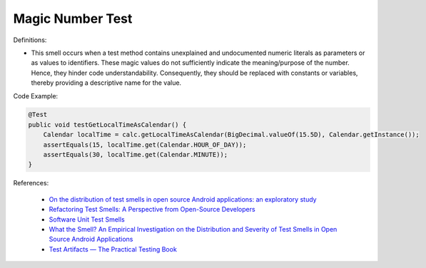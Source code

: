 Magic Number Test
^^^^^
Definitions:

* This smell occurs when a test method contains unexplained and undocumented numeric literals as parameters or as values to identifiers. These magic values do not sufficiently indicate the meaning/purpose of the number. Hence, they hinder code understandability. Consequently, they should be replaced with constants or variables, thereby providing a descriptive name for the value.


Code Example:

.. code-block:: java

  @Test
  public void testGetLocalTimeAsCalendar() {
      Calendar localTime = calc.getLocalTimeAsCalendar(BigDecimal.valueOf(15.5D), Calendar.getInstance());
      assertEquals(15, localTime.get(Calendar.HOUR_OF_DAY));
      assertEquals(30, localTime.get(Calendar.MINUTE));
  }

References:

 * `On the distribution of test smells in open source Android applications: an exploratory study <https://dl.acm.org/doi/10.5555/3370272.3370293>`_
 * `Refactoring Test Smells: A Perspective from Open-Source Developers <https://dl.acm.org/doi/10.1145/3425174.3425212>`_
 * `Software Unit Test Smells <https://testsmells.org/>`_
 * `What the Smell? An Empirical Investigation on the Distribution and Severity of Test Smells in Open Source Android Applications <https://www.proquest.com/openview/17433ac63caf619abb410e441e6557f0/1?pq-origsite=gscholar&cbl=18750>`_
 * `Test Artifacts — The Practical Testing Book <https://damorimrg.github.io/practical_testing_book/goodpractices/artifacts.html>`_

